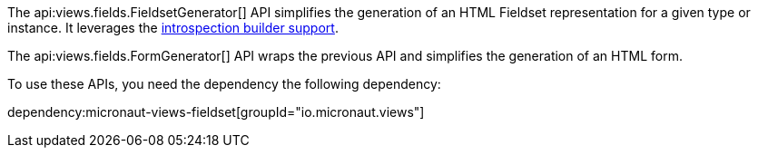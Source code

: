 The api:views.fields.FieldsetGenerator[] API simplifies the generation of an HTML Fieldset representation for a given type or instance. It leverages the https://docs.micronaut.io/latest/guide/#introspectionBuilders[introspection builder support].

The api:views.fields.FormGenerator[] API wraps the previous API and simplifies the generation of an HTML form.

To use these APIs, you need the dependency the following dependency:

dependency:micronaut-views-fieldset[groupId="io.micronaut.views"]
